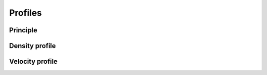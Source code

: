 .. _profiles:
====================
Profiles
====================

Principle
--------------------

Density profile
--------------------


Velocity profile
--------------------

